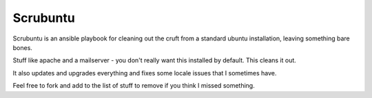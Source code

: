Scrubuntu
=========

Scrubuntu is an ansible playbook for cleaning out the cruft from a standard ubuntu installation, leaving
something bare bones.

Stuff like apache and a mailserver - you don't really want this installed by default. This cleans it out.

It also updates and upgrades everything and fixes some locale issues that I sometimes have.

Feel free to fork and add to the list of stuff to remove if you think I missed something.
